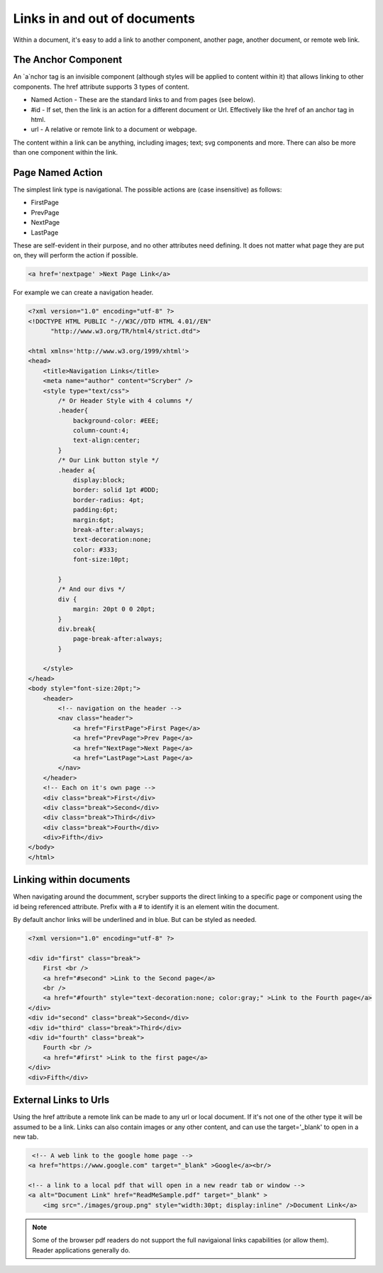 ======================================
Links in  and out of documents
======================================

Within a document, it's easy to add a link to another component, another page, 
another document, or remote web link.


The Anchor Component
----------------------

An `a`nchor tag is an invisible component (although styles will be applied to content within it) that allows linking to other components.
The href attribute supports 3 types of content.

* Named Action - These are the standard links to and from pages (see below).
* #id - If set, then the link is an action for a different document or Url. Effectively like the href of an anchor tag in html.
* url - A relative or remote link to a document or webpage.

The content within a link can be anything, including images; text; svg components and more. 
There can also be more than one component within the link.

Page Named Action
------------------

The simplest link type is navigational. The possible actions are (case insensitive) as follows:

* FirstPage
* PrevPage
* NextPage
* LastPage

These are self-evident in their purpose, and no other attributes need defining.
It does not matter what page they are put on, they will perform the action if possible.

.. code-block:: html

    <a href='nextpage' >Next Page Link</a>


For example we can create a navigation header.

.. code-block:: xml

    <?xml version="1.0" encoding="utf-8" ?>
    <!DOCTYPE HTML PUBLIC "-//W3C//DTD HTML 4.01//EN"
          "http://www.w3.org/TR/html4/strict.dtd">

    <html xmlns='http://www.w3.org/1999/xhtml'>
    <head>
        <title>Navigation Links</title>
        <meta name="author" content="Scryber" />
        <style type="text/css">
            /* Or Header Style with 4 columns */
            .header{
                background-color: #EEE;
                column-count:4;
                text-align:center;
            }
            /* Our Link button style */
            .header a{
                display:block;
                border: solid 1pt #DDD;
                border-radius: 4pt;
                padding:6pt;
                margin:6pt;
                break-after:always;
                text-decoration:none;
                color: #333;
                font-size:10pt;
                
            }
            /* And our divs */
            div {
                margin: 20pt 0 0 20pt;
            }
            div.break{
                page-break-after:always;
            }

        </style>
    </head>
    <body style="font-size:20pt;">
        <header>
            <!-- navigation on the header -->
            <nav class="header">
                <a href="FirstPage">First Page</a>
                <a href="PrevPage">Prev Page</a>
                <a href="NextPage">Next Page</a>
                <a href="LastPage">Last Page</a>
            </nav>
        </header>
        <!-- Each on it's own page -->
        <div class="break">First</div>
        <div class="break">Second</div>
        <div class="break">Third</div>
        <div class="break">Fourth</div>
        <div>Fifth</div>
    </body>
    </html>

.. image:: images/documentLinksNav.png



Linking within documents
------------------------

When navigating around the documment, scryber supports the direct linking to a specific page or component 
using the id being referenced attribute. Prefix with a # to identify it is an element witin the document.

By default anchor links will be underlined and in blue. But can be styled as needed.

.. code-block:: html

    <?xml version="1.0" encoding="utf-8" ?>
 
    <div id="first" class="break">
        First <br />
        <a href="#second" >Link to the Second page</a>
        <br />
        <a href="#fourth" style="text-decoration:none; color:gray;" >Link to the Fourth page</a>
    </div>
    <div id="second" class="break">Second</div>
    <div id="third" class="break">Third</div>
    <div id="fourth" class="break">
        Fourth <br />
        <a href="#first" >Link to the first page</a>
    </div>
    <div>Fifth</div>

.. image:: images/documentLinksIDs.png




External Links to Urls
-----------------------

Using the href attribute a remote link can be made to any url or local document. If it's not one of the other type it will be assumed to be a link.
Links can also contain images or any other content, and can use the target='_blank' to open in a new tab.

.. code-block:: xml

     <!-- A web link to the google home page -->
    <a href="https://www.google.com" target="_blank" >Google</a><br/>

    <!-- a link to a local pdf that will open in a new readr tab or window -->
    <a alt="Document Link" href="ReadMeSample.pdf" target="_blank" >
        <img src="./images/group.png" style="width:30pt; display:inline" />Document Link</a>
    

.. image:: images/documentLinksUrls.png


.. note:: Some of the browser pdf readers do not support the full navigaional links capabilities (or allow them). Reader applications generally do.
